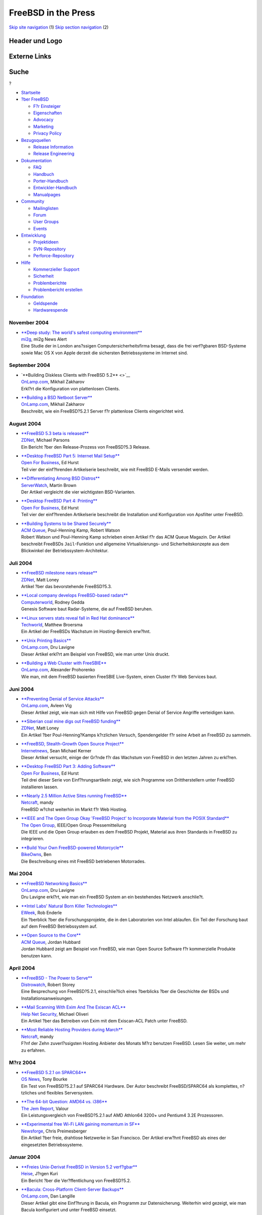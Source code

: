 ====================
FreeBSD in the Press
====================

.. raw:: html

   <div id="containerwrap">

.. raw:: html

   <div id="container">

`Skip site navigation <#content>`__ (1) `Skip section
navigation <#contentwrap>`__ (2)

.. raw:: html

   <div id="headercontainer">

.. raw:: html

   <div id="header">

Header und Logo
---------------

.. raw:: html

   <div id="headerlogoleft">

|FreeBSD|

.. raw:: html

   </div>

.. raw:: html

   <div id="headerlogoright">

Externe Links
-------------

.. raw:: html

   <div id="searchnav">

.. raw:: html

   </div>

.. raw:: html

   <div id="search">

.. raw:: html

   <div>

Suche
-----

.. raw:: html

   <div>

?

.. raw:: html

   </div>

.. raw:: html

   </div>

.. raw:: html

   </div>

.. raw:: html

   </div>

.. raw:: html

   </div>

.. raw:: html

   <div id="menu">

-  `Startseite <../../>`__

-  `?ber FreeBSD <../../about.html>`__

   -  `F?r Einsteiger <../../projects/newbies.html>`__
   -  `Eigenschaften <../../features.html>`__
   -  `Advocacy <../../../advocacy/>`__
   -  `Marketing <../../../marketing/>`__
   -  `Privacy Policy <../../../privacy.html>`__

-  `Bezugsquellen <../../where.html>`__

   -  `Release Information <../../releases/>`__
   -  `Release Engineering <../../../releng/>`__

-  `Dokumentation <../../docs.html>`__

   -  `FAQ <../../../doc/de_DE.ISO8859-1/books/faq/>`__
   -  `Handbuch <../../../doc/de_DE.ISO8859-1/books/handbook/>`__
   -  `Porter-Handbuch <../../../doc/de_DE.ISO8859-1/books/porters-handbook>`__
   -  `Entwickler-Handbuch <../../../doc/de_DE.ISO8859-1/books/developers-handbook>`__
   -  `Manualpages <//www.FreeBSD.org/cgi/man.cgi>`__

-  `Community <../../community.html>`__

   -  `Mailinglisten <../../community/mailinglists.html>`__
   -  `Forum <http://forums.freebsd.org>`__
   -  `User Groups <../../../usergroups.html>`__
   -  `Events <../../../events/events.html>`__

-  `Entwicklung <../../../projects/index.html>`__

   -  `Projektideen <http://wiki.FreeBSD.org/IdeasPage>`__
   -  `SVN-Repository <http://svnweb.FreeBSD.org>`__
   -  `Perforce-Repository <http://p4web.FreeBSD.org>`__

-  `Hilfe <../../support.html>`__

   -  `Kommerzieller Support <../../../commercial/commercial.html>`__
   -  `Sicherheit <../../../security/>`__
   -  `Problemberichte <//www.FreeBSD.org/cgi/query-pr-summary.cgi>`__
   -  `Problembericht erstellen <../../send-pr.html>`__

-  `Foundation <http://www.freebsdfoundation.org/>`__

   -  `Geldspende <http://www.freebsdfoundation.org/donate/>`__
   -  `Hardwarespende <../../../donations/>`__

.. raw:: html

   </div>

.. raw:: html

   </div>

.. raw:: html

   <div id="content">

November 2004
=============

-  

   | `**Deep study: The world's safest computing
     environment** <http://www.mi2g.com/cgi/mi2g/frameset.php?pageid=http%3A//www.mi2g.com/cgi/mi2g/press/021104.php>`__
   | `mi2g <http://www.mi2g.com/>`__, mi2g News Alert
   | Eine Studie der in London ans?ssigen Computersicherheitsfirma
     besagt, dass die frei verf?gbaren BSD-Systeme sowie Mac OS X von
     Apple derzeit die sichersten Betriebssysteme im Internet sind.

September 2004
==============

-  

   | `**Building Diskless Clients with FreeBSD 5.2** <>`__
   | `OnLamp.com <http://www.onlamp.com/>`__, Mikhail Zakharov
   | Erkl?rt die Konfiguration von plattenlosen Clients.

-  

   | `**Building a BSD Netboot
     Server** <http://www.onlamp.com/pub/a/bsd/2004/09/09/diskless_server.html>`__
   | `OnLamp.com <http://www.onlamp.com/>`__, Mikhail Zakharov
   | Beschreibt, wie ein FreeBSD?5.2.1 Server f?r plattenlose Clients
     eingerichtet wird.

August 2004
===========

-  

   | `**FreeBSD 5.3 beta is
     released** <http://news.zdnet.co.uk/0,39020330,39164597,00.htm>`__
   | `ZDNet <http://www.zdnet.co.uk/>`__, Michael Parsons
   | Ein Bericht ?ber den Release-Prozess von FreeBSD?5.3 Release.

-  

   | `**Desktop FreeBSD Part 5: Internet Mail
     Setup** <http://www.ofb.biz/modules.php?name=News&file=article&sid=326>`__
   | `Open For Business <http://www.ofb.biz/>`__, Ed Hurst
   | Teil vier der einf?hrenden Artikelserie beschreibt, wie mit FreeBSD
     E-Mails versendet werden.

-  

   | `**Differentiating Among BSD
     Distros** <http://www.serverwatch.com/tutorials/article.php/3393051>`__
   | `ServerWatch <http://www.serverwatch.com/>`__, Martin Brown
   | Der Artikel vergleicht die vier wichtigsten BSD-Varianten.

-  

   | `**Desktop FreeBSD Part 4:
     Printing** <http://www.ofb.biz/modules.php?name=News&file=article&sid=321>`__
   | `Open For Business <http://www.ofb.biz/>`__, Ed Hurst
   | Teil vier der einf?hrenden Artikelserie beschreibt die Installation
     und Konfiguration von Apsfilter unter FreeBSD.

-  

   | `**Building Systems to be Shared
     Securely** <http://www.acmqueue.org/modules.php?name=Content&pa=showpage&pid=170>`__
   | `ACM Queue <http://www.acmqueue.org/>`__, Poul-Henning Kamp, Robert
     Watson
   | Robert Watson und Poul-Henning Kamp schrieben einen Artikel f?r das
     ACM Queue Magazin. Der Artikel beschreibt FreeBSDs
     ``Jail``-Funktion und allgemeine Virtualisierungs- und
     Sicherheitskonzepte aus dem Blickwinkel der
     Betriebssystem-Architektur.

Juli 2004
=========

-  

   | `**FreeBSD milestone nears
     release** <http://news.zdnet.co.uk/software/linuxunix/0,39020390,39162245,00.htm>`__
   | `ZDNet <http://www.zdnet.co.uk/>`__, Matt Loney
   | Artikel ?ber das bevorstehende FreeBSD?5.3.

-  

   | `**Local company develops FreeBSD-based
     radars** <http://www.computerworld.com.au/index.php/id;1357495171;fp;16;fpid;0>`__
   | `Computerworld <http://www.computerworld.com.au/>`__, Rodney Gedda
   | Genesis Software baut Radar-Systeme, die auf FreeBSD beruhen.

-  

   | `**Linux servers stats reveal fall in Red Hat
     dominance** <http://www.techworld.com/opsys/news/index.cfm?newsid=1908>`__
   | `Techworld <http://www.techworld.com/>`__, Matthew Broersma
   | Ein Artikel der FreeBSDs Wachstum im Hosting-Bereich erw?hnt.

-  

   | `**Unix Printing
     Basics** <http://www.onlamp.com/pub/a/bsd/2004/07/08/FreeBSD_Basics.html>`__
   | `OnLamp.com <http://www.onlamp.com/>`__, Dru Lavigne
   | Dieser Artikel erkl?rt am Beispiel von FreeBSD, wie man unter Unix
     druckt.

-  

   | `**Building a Web Cluster with
     FreeSBIE** <http://www.onlamp.com/pub/a/bsd/2004/07/01/freesbie.html>`__
   | `OnLamp.com <http://www.onlamp.com/>`__, Alexander Prohorenko
   | Wie man, mit dem FreeBSD basierten FreeSBIE Live-System, einen
     Cluster f?r Web Services baut.

Juni 2004
=========

-  

   | `**Preventing Denial of Service
     Attacks** <http://www.onlamp.com/pub/a/bsd/2004/06/24/anti_dos.html>`__
   | `OnLamp.com <http://www.onlamp.com/>`__, Avleen Vig
   | Dieser Artikel zeigt, wie man sich mit Hilfe von FreeBSD gegen
     Denial of Service Angriffe verteidigen kann.

-  

   | `**Siberian coal mine digs out FreeBSD
     funding** <http://news.zdnet.co.uk/software/developer/0,39020387,39158017,00.htm>`__
   | `ZDNet <http://www.zdnet.co.uk>`__, Matt Loney
   | Ein Artikel ?ber Poul-Henning?Kamps k?rzlichen Versuch,
     Spendengelder f?r seine Arbeit an FreeBSD zu sammeln.

-  

   | `**FreeBSD, Stealth-Growth Open Source
     Project** <http://www.internetnews.com/dev-news/article.php/3367381>`__
   | `Internetnews <http://www.internetnews.com/>`__, Sean Michael
     Kerner
   | Dieser Artikel versucht, einige der Gr?nde f?r das Wachstum von
     FreeBSD in den letzten Jahren zu erkl?ren.

-  

   | `**Desktop FreeBSD Part 3: Adding
     Software** <http://www.ofb.biz/modules.php?name=News&file=article&sid=306>`__
   | `Open For Business <http://www.ofb.biz/>`__, Ed Hurst
   | Teil drei dieser Serie von Einf?hrungsartikeln zeigt, wie sich
     Programme von Drittherstellern unter FreeBSD installieren lassen.

-  

   | `**Nearly 2.5 Million Active Sites running
     FreeBSD** <http://news.netcraft.com/archives/2004/06/07/nearly_25_million_active_sites_running_freebsd.html>`__
   | `Netcraft <http://www.netcraft.com/>`__, mandy
   | FreeBSD w?chst weiterhin im Markt f?r Web Hosting.

-  

   | `**IEEE and The Open Group Okay 'FreeBSD Project' to Incorporate
     Material from the POSIX
     Standard** <http://www.opengroup.org/press/01jun04.htm>`__
   | `The Open Group <http://www.opengroup.org/>`__, IEEE/Open Group
     Pressemitteilung
   | Die IEEE und die Open Group erlauben es dem FreeBSD Projekt,
     Material aus ihren Standards in FreeBSD zu integrieren.

-  

   | `**Build Your Own FreeBSD-powered
     Motorcycle** <http://bike.owns.com/>`__
   | `BikeOwns <http://bike.owns.com/>`__, Ben
   | Die Beschreibung eines mit FreeBSD betriebenen Motorrades.

Mai 2004
========

-  

   | `**FreeBSD Networking
     Basics** <http://www.onlamp.com/pub/a/bsd/2004/05/13/FreeBSD_Basics.html?page=2>`__
   | `OnLamp.com <http://www.onlamp.com/>`__, Dru Lavigne
   | Dru Lavigne erkl?rt, wie man ein FreeBSD System an ein bestehendes
     Netzwerk anschlie?t.

-  

   | `**Intel Labs' Natural Born Killer
     Technologies** <http://www.eweek.com/article2/0,1759,1586655,00.asp>`__
   | `EWeek <http://www.eweek.com/>`__, Rob Enderle
   | Ein ?berblick ?ber die Forschungsprojekte, die in den Laboratorien
     von Intel ablaufen. Ein Teil der Forschung baut auf dem FreeBSD
     Betriebssystem auf.

-  

   | `**Open Source to the
     Core** <http://www.acmqueue.org/modules.php?name=Content&pa=showpage&pid=151>`__
   | `ACM Queue <http://www.acmqueue.org/>`__, Jordan Hubbard
   | Jordan Hubbard zeigt am Beispiel von FreeBSD, wie man Open Source
     Software f?r kommerzielle Produkte benutzen kann.

April 2004
==========

-  

   | `**FreeBSD - The Power to
     Serve** <http://www.distrowatch.com/dwres.php?resource=review-freebsd>`__
   | `Distrowatch <http://www.distrowatch.com/>`__, Robert Storey
   | Eine Besprechung von FreeBSD?5.2.1, einschlie?lich eines ?berblicks
     ?ber die Geschichte der BSDs und Installationsanweisungen.

-  

   | `**Mail Scanning With Exim And The Exiscan
     ACL** <http://www.net-security.org/article.php?id=676>`__
   | `Help Net Security <http://www.net-security.org/>`__, Michael
     Oliveri
   | Ein Artikel ?ber das Betreiben von Exim mit dem Exiscan-ACL Patch
     unter FreeBSD.

-  

   | `**Most Reliable Hosting Providers during
     March** <http://news.netcraft.com/archives/2004/04/04/most_reliable_hosting_providers_during_march.html>`__
   | `Netcraft <http://www.netcraft.com/>`__, mandy
   | F?nf der Zehn zuverl?ssigsten Hosting Anbieter des Monats M?rz
     benutzen FreeBSD. Lesen Sie weiter, um mehr zu erfahren.

M?rz 2004
=========

-  

   | `**FreeBSD 5.2.1 on
     SPARC64** <http://www.osnews.com/story.php?news_id=6552>`__
   | `OS News <http://www.osnews.com/>`__, Tony Bourke
   | Ein Test von FreeBSD?5.2.1 auf SPARC64 Hardware. Der Autor
     beschreibt FreeBSD/SPARC64 als komplettes, n?tzliches und flexibles
     Serversystem.

-  

   | `**The 64-bit Question: AMD64 vs.
     i386** <http://www.thejemreport.com/modules.php?op=modload&name=News&file=article&sid=117&mode=thread&order=0&thold=0>`__
   | `The Jem Report <http://www.thejemreport.com/>`__, Valour
   | Ein Leistungsvergleich von FreeBSD?5.2.1 auf AMD Athlon64 3200+ und
     Pentium4 3.2E Prozessoren.

-  

   | `**Experimental free Wi-Fi LAN gaining momentum in
     SF** <http://www.newsforge.com/mobility/04/03/02/0023236.shtml>`__
   | `Newsforge <http://www.newsforge.com/>`__, Chris Preimesberger
   | Ein Artikel ?ber freie, drahtlose Netzwerke in San Francisco. Der
     Artikel erw?hnt FreeBSD als eines der eingesetzten Betriebssysteme.

Januar 2004
===========

-  

   | `**Freies Unix-Derivat FreeBSD in Version 5.2
     verf?gbar** <http://www.heise.de/newsticker/data/jk-12.01.04-006/>`__
   | `Heise <http://www.heise.de/>`__, J?rgen Kuri
   | Ein Bericht ?ber die Ver?ffentlichung von FreeBSD?5.2.

-  

   | `**Bacula: Cross-Platform Client-Server
     Backups** <http://www.onlamp.com/pub/a/onlamp/2004/01/09/bacula.html>`__
   | `OnLamp.com <http://www.onlamp.com/>`__, Dan Langille
   | Dieser Artikel gibt eine Einf?hrung in Bacula, ein Programm zur
     Datensicherung. Weiterhin wird gezeigt, wie man Bacula konfiguriert
     und unter FreeBSD einsetzt.

-  

   | `**Simple FreeBSD installation yields functional desktop
     system** <http://www.newsforge.com/os/04/01/05/211225.shtml?tid=8&tid=82&tid=94>`__
   | `Newsforge <http://www.newsforge.com/>`__, Terrell Prude, Jr.
   | Ein ?berblick ?ber FreeBSD?5.1 als Desktop-Betriebssystem.

-  

   | `**Desktop FreeBSD Part 2: Initial
     Setup** <http://www.ofb.biz/modules.php?name=News&file=article&sid=282>`__
   | `Open For Business <http://www.ofb.biz/>`__, Ed Hurst
   | Der zweite Teil einer Reihe von einf?hrenden Artikeln. Der Autor
     erkl?rt, wie X und Postfix eingerichtet werden.

-  

   | `**How is Open-Source affecting Software
     Development?** <http://csdl.computer.org/comp/mags/so/2004/01/s1028.pdf>`__
   | `IEEE Computer Society <http://www.computer.org/>`__, Diomidis
     Spinellis, Clemens Sxyperski (Guest Editors)
   | Dieser Artikel aus dem IEEE Journal besch?ftigt sich mit dem Thema,
     wie die Verf?gbarkeit hochwertiger Open-Source Software die Art und
     Weise wie Software entwickelt wird, ver?ndert. FreeBSD ist eines
     der betrachteten Open-Source Projekte.

Other press publications: `2009 <../2009/press.html>`__,
`2008 <../2008/press.html>`__, `2007 <../2007/press.html>`__,
`2006 <../2006/press.html>`__, `2005 <../2005/press.html>`__,
`2004 <../2004/press.html>`__, `2003 <../2003/press.html>`__,
`2002 <../2002/press.html>`__, `2001 <../2001/press.html>`__,
`2000 <../2000/press.html>`__, `1999 <../1999/press.html>`__,
`1998-1996 <../1998/press.html>`__

`News Home <../../news/news.html>`__

.. raw:: html

   </div>

.. raw:: html

   <div id="footer">

`Sitemap <../../../search/index-site.html>`__ \| `Legal
Notices <../../../copyright/>`__ \| ? 1995–2015 The FreeBSD Project.
Alle Rechte vorbehalten.

.. raw:: html

   </div>

.. raw:: html

   </div>

.. raw:: html

   </div>

.. |FreeBSD| image:: ../../../layout/images/logo-red.png
   :target: ../..

